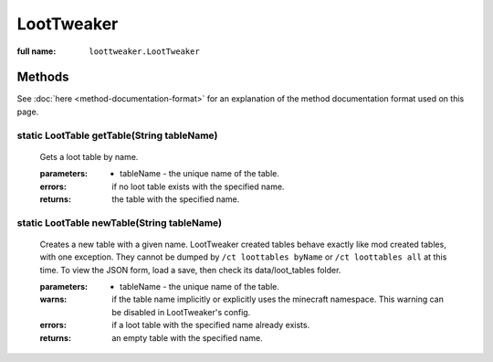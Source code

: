 LootTweaker
===========

:full name: ``loottweaker.LootTweaker``

Methods
-------

See :doc:`here <method-documentation-format>` for an explanation of the method documentation format used on this page.

static LootTable getTable(String tableName)
+++++++++++++++++++++++++++++++++++++++++++
    
    Gets a loot table by name.

    :parameters:
        * tableName - the unique name of the table.
    :errors: if no loot table exists with the specified name.
    :returns: the table with the specified name.

static LootTable newTable(String tableName)
+++++++++++++++++++++++++++++++++++++++++++
    
    Creates a new table with a given name. LootTweaker created tables behave exactly like mod created tables, with one
    exception. They cannot be dumped by ``/ct loottables byName`` or ``/ct loottables all`` at this time. 
    To view the JSON form, load a save, then check its data/loot_tables folder.

    :parameters:
        * tableName - the unique name of the table.
    :warns: if the table name implicitly or explicitly uses the minecraft namespace.
     This warning can be disabled in LootTweaker's config.
    :errors: if a loot table with the specified name already exists.
    :returns: an empty table with the specified name.

